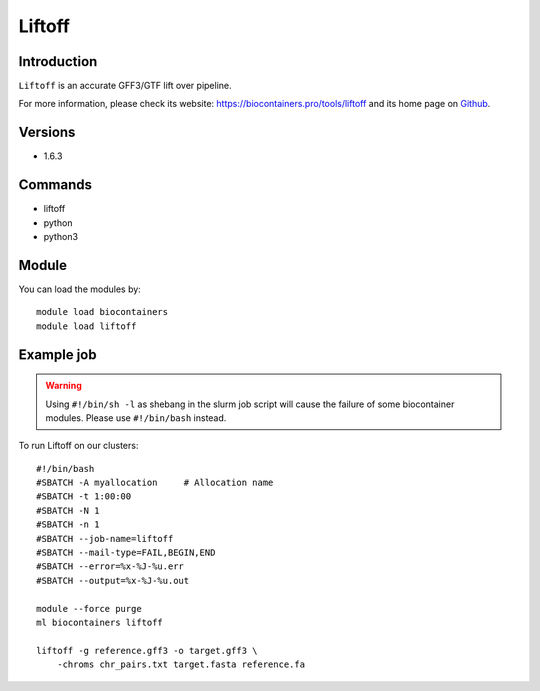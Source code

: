 .. _backbone-label:

Liftoff
==============================

Introduction
~~~~~~~~
``Liftoff`` is an accurate GFF3/GTF lift over pipeline. 

| For more information, please check its website: https://biocontainers.pro/tools/liftoff and its home page on `Github`_.

Versions
~~~~~~~~
- 1.6.3

Commands
~~~~~~~
- liftoff
- python
- python3

Module
~~~~~~~~
You can load the modules by::
    
    module load biocontainers
    module load liftoff

Example job
~~~~~
.. warning::
    Using ``#!/bin/sh -l`` as shebang in the slurm job script will cause the failure of some biocontainer modules. Please use ``#!/bin/bash`` instead.

To run Liftoff on our clusters::

    #!/bin/bash
    #SBATCH -A myallocation     # Allocation name 
    #SBATCH -t 1:00:00
    #SBATCH -N 1
    #SBATCH -n 1
    #SBATCH --job-name=liftoff
    #SBATCH --mail-type=FAIL,BEGIN,END
    #SBATCH --error=%x-%J-%u.err
    #SBATCH --output=%x-%J-%u.out

    module --force purge
    ml biocontainers liftoff

    liftoff -g reference.gff3 -o target.gff3 \
        -chroms chr_pairs.txt target.fasta reference.fa

.. _Github: https://github.com/agshumate/Liftoff
